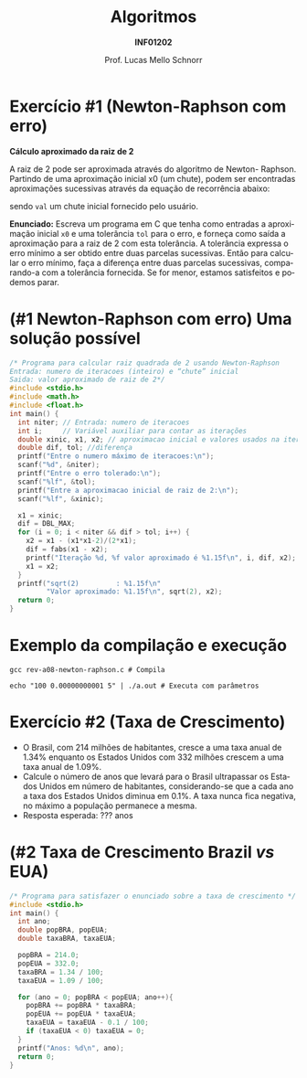# -*- coding: utf-8 -*-
# -*- mode: org -*-
#+startup: beamer overview indent
#+LANGUAGE: pt-br
#+TAGS: noexport(n)
#+EXPORT_EXCLUDE_TAGS: noexport
#+EXPORT_SELECT_TAGS: export

#+Title: Algoritmos
#+Subtitle: *INF01202*
#+Author: Prof. Lucas Mello Schnorr
#+Date: \copyleft

#+LaTeX_CLASS: beamer
#+LaTeX_CLASS_OPTIONS: [xcolor=dvipsnames]
#+OPTIONS: title:nil H:1 num:t toc:nil \n:nil @:t ::t |:t ^:t -:t f:t *:t <:t
#+LATEX_HEADER: \input{org-babel.tex}

#+latex: \newcommand{\mytitle}{Revisão Aula ``Mais =for= para nós''}
#+latex: \mytitleslide

* Configuração                                                     :noexport:

#+BEGIN_SRC emacs-lisp
(setq org-latex-listings 'minted
      org-latex-packages-alist '(("" "minted"))
      org-latex-pdf-process
      '("pdflatex -shell-escape -interaction nonstopmode -output-directory %o %f"
        "pdflatex -shell-escape -interaction nonstopmode -output-directory %o %f"))
(setq org-latex-minted-options
       '(("frame" "lines")
         ("fontsize" "\\scriptsize")))
#+END_SRC

#+RESULTS:
| frame    | lines       |
| fontsize | \scriptsize |
* Exercício #1 (Newton-Raphson com erro)

*Cálculo aproximado da raiz de 2*

A raiz de 2 pode ser aproximada através do algoritmo de Newton-
Raphson. Partindo de uma aproximação inicial x0 (um chute), podem ser
encontradas aproximações sucessivas através da equação de recorrência
abaixo:

#+latex: \vfill

#+begin_export latex
$x_n = x_{n-1} - \frac{x^{2}_{n-1} - 2}{2 . x_{n-1}}$

$x_0 = val$
#+end_export

sendo =val= um chute inicial fornecido pelo usuário.

#+latex: \vfill

*Enunciado:* Escreva um programa em C que tenha como entradas a
aproximação inicial =x0= e uma tolerância =tol= para o erro, e forneça
como saída a aproximação para a raiz de 2 com esta tolerância. A
tolerância expressa o erro mínimo a ser obtido entre duas parcelas
sucessivas. Então para calcular o erro mínimo, faça a diferença entre
duas parcelas sucessivas, comparando-a com a tolerância fornecida. Se
for menor, estamos satisfeitos e podemos parar.

* (#1 Newton-Raphson com erro) Uma solução possível

#+attr_latex: :options fontsize=\tiny
#+BEGIN_SRC C :tangle e/rev-a08-newton-raphson.c
/* Programa para calcular raiz quadrada de 2 usando Newton-Raphson
Entrada: numero de iteracoes (inteiro) e “chute” inicial
Saida: valor aproximado de raiz de 2*/
#include <stdio.h>
#include <math.h>
#include <float.h>
int main() {
  int niter; // Entrada: numero de iteracoes
  int i;     // Variável auxiliar para contar as iterações
  double xinic, x1, x2; // aproximacao inicial e valores usados na iteracao
  double dif, tol; //diferença
  printf("Entre o numero máximo de iteracoes:\n");
  scanf("%d", &niter);
  printf("Entre o erro tolerado:\n");
  scanf("%lf", &tol);
  printf("Entre a aproximacao inicial de raiz de 2:\n");
  scanf("%lf", &xinic);

  x1 = xinic;
  dif = DBL_MAX;
  for (i = 0; i < niter && dif > tol; i++) {
    x2 = x1 - (x1*x1-2)/(2*x1);
    dif = fabs(x1 - x2);
    printf("Iteração %d, %f valor aproximado é %1.15f\n", i, dif, x2);
    x1 = x2;
  }
  printf("sqrt(2)         : %1.15f\n"
         "Valor aproximado: %1.15f\n", sqrt(2), x2);
  return 0;
}
#+END_SRC

* Exemplo da compilação e execução

#+attr_latex: :options fontsize=\small
#+begin_src shell :results output :dir e
gcc rev-a08-newton-raphson.c # Compila

echo "100 0.00000000001 5" | ./a.out # Executa com parâmetros
#+end_src

#+RESULTS:
#+begin_example
Entre o numero máximo de iteracoes:
Entre o erro tolerado:
Entre a aproximacao inicial de raiz de 2:
Iteração 0, 2.300000 valor aproximado é 2.700000000000000
Iteração 1, 0.979630 valor aproximado é 1.720370370370370
Iteração 2, 0.278915 valor aproximado é 1.441455368177650
Iteração 3, 0.026984 valor aproximado é 1.414470981367771
Iteração 4, 0.000257 valor aproximado é 1.414213585796884
Iteração 5, 0.000000 valor aproximado é 1.414213562373095
Iteração 6, 0.000000 valor aproximado é 1.414213562373095
sqrt(2)         : 1.414213562373095
Valor aproximado: 1.414213562373095
#+end_example

* Exercício #2 (Taxa de Crescimento)

- O Brasil, com 214 milhões de habitantes, cresce a uma taxa anual de
  1.34% enquanto os Estados Unidos com 332 milhões crescem a uma taxa
  anual de 1.09%.
- Calcule o número de anos que levará para o Brasil ultrapassar os
  Estados Unidos em número de habitantes, considerando-se que a cada
  ano a taxa dos Estados Unidos diminua em 0.1%. A taxa nunca fica
  negativa, no máximo a população permanece a mesma.
- Resposta esperada: ??? anos

* (#2 Taxa de Crescimento Brazil /vs/ EUA)

#+attr_latex: :options fontsize=\scriptsize
#+BEGIN_SRC C :tangle e/rev-a08-taxa.c
/* Programa para satisfazer o enunciado sobre a taxa de crescimento */
#include <stdio.h>
int main() {
  int ano;
  double popBRA, popEUA;
  double taxaBRA, taxaEUA;

  popBRA = 214.0;
  popEUA = 332.0;
  taxaBRA = 1.34 / 100;
  taxaEUA = 1.09 / 100;

  for (ano = 0; popBRA < popEUA; ano++){
    popBRA += popBRA * taxaBRA;
    popEUA += popEUA * taxaEUA;
    taxaEUA = taxaEUA - 0.1 / 100;
    if (taxaEUA < 0) taxaEUA = 0;
  }
  printf("Anos: %d\n", ano);
  return 0;
}
#+END_SRC

